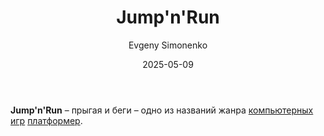 :PROPERTIES:
:ID:       d7aad8a1-b3b9-4ca7-a6fc-183d9744a235
:END:
#+TITLE: Jump'n'Run
#+AUTHOR: Evgeny Simonenko
#+LANGUAGE: Russian
#+LICENSE: CC BY-SA 4.0
#+DATE: 2025-05-09
#+FILETAGS: :video-game:

*Jump'n'Run* -- прыгая и беги -- одно из названий жанра [[id:ca10e35a-d2c9-4ae9-bdcf-f130029f88c3][компьютерных игр]] [[id:dcb03694-1f6d-4ed8-af9e-375946244b7f][платформер]].
